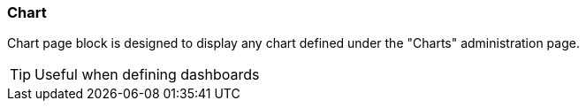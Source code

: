 === Chart

Chart page block is designed to display any chart defined under the "Charts" administration page.

[TIP]
====
Useful when defining dashboards
====

